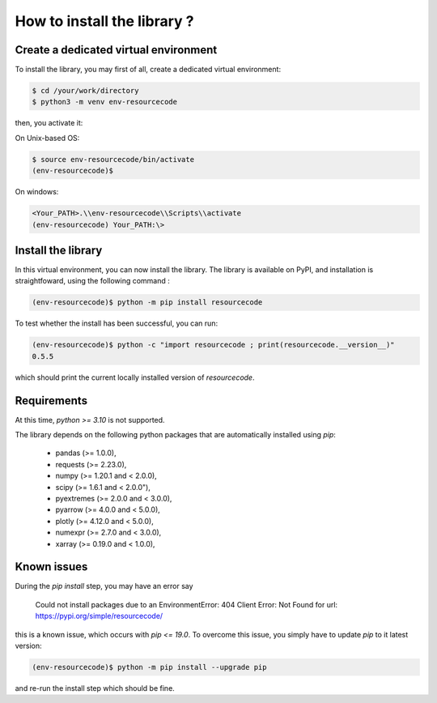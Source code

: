 How to install the library ?
============================

Create a dedicated virtual environment
--------------------------------------

To install the library, you may first of all, create a dedicated virtual
environment:

.. code-block:: shell

   $ cd /your/work/directory
   $ python3 -m venv env-resourcecode

then, you activate it:

On Unix-based OS:

.. code-block:: shell

   $ source env-resourcecode/bin/activate
   (env-resourcecode)$

On windows:

.. code-block:: batch

   <Your_PATH>.\\env-resourcecode\\Scripts\\activate
   (env-resourcecode) Your_PATH:\> 

Install the library
-------------------

In this virtual environment, you can now install the library. The library is 
available on PyPI, and installation is straightfoward, using the following
command :


.. code-block:: shell

   (env-resourcecode)$ python -m pip install resourcecode


To test whether the install has been successful, you can run:

.. code-block:: shell

   (env-resourcecode)$ python -c "import resourcecode ; print(resourcecode.__version__)"
   0.5.5

which should print the current locally installed version of `resourcecode`.

Requirements
------------

At this time, `python >= 3.10` is not supported.

The library depends on the following python packages that
are automatically installed using `pip`:

  - pandas (>= 1.0.0),
  - requests (>= 2.23.0),
  - numpy (>= 1.20.1 and < 2.0.0),
  - scipy (>= 1.6.1 and < 2.0.0"),
  - pyextremes (>= 2.0.0 and < 3.0.0),
  - pyarrow (>= 4.0.0 and < 5.0.0),
  - plotly (>= 4.12.0 and < 5.0.0),
  - numexpr (>= 2.7.0 and < 3.0.0),
  - xarray (>= 0.19.0 and < 1.0.0),


Known issues
------------

During the `pip install` step, you may have an error say

   Could not install packages due to an EnvironmentError: 404 Client Error: Not
   Found for url: https://pypi.org/simple/resourcecode/


this is a known issue, which occurs with `pip <= 19.0`. To overcome this issue,
you simply have to update `pip` to it latest version:

.. code-block:: shell

   (env-resourcecode)$ python -m pip install --upgrade pip

and re-run the install step which should be fine.
